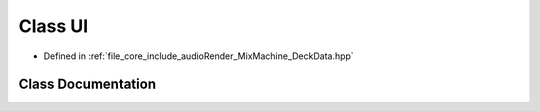 .. _exhale_class_class_u_i:

Class UI
========

- Defined in :ref:`file_core_include_audioRender_MixMachine_DeckData.hpp`


Class Documentation
-------------------


.. doxygenclass:: UI
   :project: Project_DJ_Engine
   :members:
   :protected-members:
   :undoc-members: